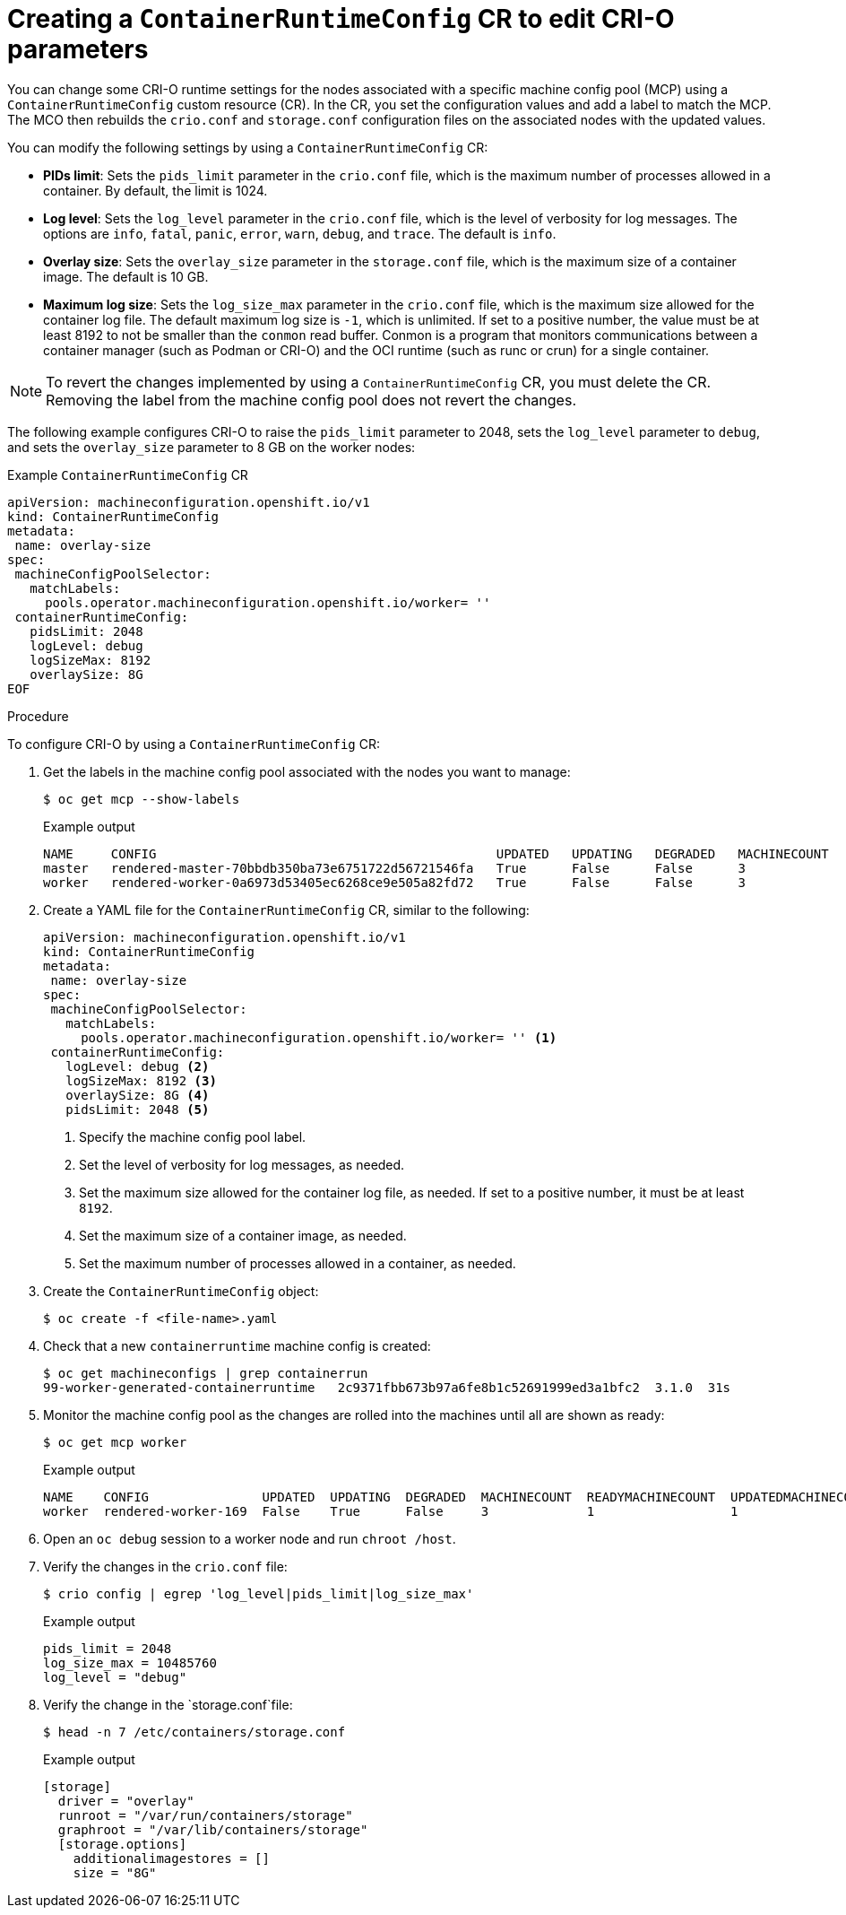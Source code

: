 // Module included in the following assemblies:
//
// * post_installation_configuration/machine-configuration-tasks.adoc

[id="create-a-containerruntimeconfig_{context}"]
= Creating a `ContainerRuntimeConfig` CR to edit CRI-O parameters

You can change some CRI-O runtime settings for the nodes associated with a specific machine config pool (MCP) using a `ContainerRuntimeConfig` custom resource (CR). In the CR, you set the configuration values and add a label to match the MCP. The MCO then rebuilds the `crio.conf` and `storage.conf` configuration files on the associated nodes with the updated values.

You can modify the following settings by using a `ContainerRuntimeConfig` CR:

* **PIDs limit**: Sets the `pids_limit` parameter in the `crio.conf` file, which is the maximum number of processes allowed in a container. By default, the limit is 1024.
* **Log level**: Sets the `log_level` parameter in the `crio.conf` file, which is the level of verbosity for log messages. The options are `info`, `fatal`, `panic`, `error`, `warn`, `debug`, and `trace`.  The default is `info`.
* **Overlay size**: Sets the `overlay_size` parameter in the `storage.conf` file, which is the maximum size of a container image. The default is 10 GB.
* **Maximum log size**: Sets the `log_size_max` parameter in the `crio.conf` file, which is the maximum size allowed for the container log file. The default maximum log size is `-1`, which is unlimited. If set to a positive number, the value must be at least 8192 to not be smaller than the `conmon` read buffer. Conmon is a program that monitors communications between a container manager (such as Podman or CRI-O) and the OCI runtime (such as runc or crun) for a single container.

[NOTE]
====
To revert the changes implemented by using a `ContainerRuntimeConfig` CR, you must delete the CR. Removing the label from the machine config pool does not revert the changes.
==== 

The following example configures CRI-O to raise the `pids_limit` parameter to 2048, sets the `log_level` parameter to `debug`, and sets the `overlay_size` parameter to 8 GB on the worker nodes:

.Example `ContainerRuntimeConfig` CR
[source,yaml]
----
apiVersion: machineconfiguration.openshift.io/v1
kind: ContainerRuntimeConfig
metadata:
 name: overlay-size
spec:
 machineConfigPoolSelector:
   matchLabels:
     pools.operator.machineconfiguration.openshift.io/worker= ''
 containerRuntimeConfig:
   pidsLimit: 2048
   logLevel: debug
   logSizeMax: 8192
   overlaySize: 8G
EOF
----

.Procedure

To configure CRI-O by using a `ContainerRuntimeConfig` CR: 

. Get the labels in the machine config pool associated with the nodes you want to manage:
+
[source,terminal]
----
$ oc get mcp --show-labels
----
+
.Example output
[source,terminal]
----
NAME     CONFIG                                             UPDATED   UPDATING   DEGRADED   MACHINECOUNT   READYMACHINECOUNT   UPDATEDMACHINECOUNT   DEGRADEDMACHINECOUNT   AGE    LABELS
master   rendered-master-70bbdb350ba73e6751722d56721546fa   True      False      False      3              3                   3                     0                      145m   machineconfiguration.openshift.io/mco-built-in=,operator.machineconfiguration.openshift.io/required-for-upgrade=,pools.operator.machineconfiguration.openshift.io/master=
worker   rendered-worker-0a6973d53405ec6268ce9e505a82fd72   True      False      False      3              3                   3                     0                      145m   machineconfiguration.openshift.io/mco-built-in=,pools.operator.machineconfiguration.openshift.io/worker=
---- 

. Create a YAML file for the `ContainerRuntimeConfig` CR, similar to the following:
+
[source,yaml]
----
apiVersion: machineconfiguration.openshift.io/v1
kind: ContainerRuntimeConfig
metadata:
 name: overlay-size
spec:
 machineConfigPoolSelector:
   matchLabels:
     pools.operator.machineconfiguration.openshift.io/worker= '' <1>
 containerRuntimeConfig:
   logLevel: debug <2>
   logSizeMax: 8192 <3>
   overlaySize: 8G <4>
   pidsLimit: 2048 <5>
----
<1> Specify the machine config pool label.
<2> Set the level of verbosity for log messages, as needed.
<3> Set the maximum size allowed for the container log file, as needed. If set to a positive number, it must be at least `8192`.
<4> Set the maximum size of a container image, as needed. 
<5> Set the maximum number of processes allowed in a container, as needed.

. Create the `ContainerRuntimeConfig` object:
+
[source,terminal]
----
$ oc create -f <file-name>.yaml
----

. Check that a new `containerruntime` machine config is created:
+
[source,terminal]
----
$ oc get machineconfigs | grep containerrun
99-worker-generated-containerruntime   2c9371fbb673b97a6fe8b1c52691999ed3a1bfc2  3.1.0  31s
----
. Monitor the machine config pool as the changes are rolled into the machines until all are shown as ready:
+
[source,terminal]
----
$ oc get mcp worker
----
+
.Example output
+
[source,terminal]
----
NAME    CONFIG               UPDATED  UPDATING  DEGRADED  MACHINECOUNT  READYMACHINECOUNT  UPDATEDMACHINECOUNT  DEGRADEDMACHINECOUNT  AGE
worker  rendered-worker-169  False    True      False     3             1                  1                    0                     9h
----

. Open an `oc debug` session to a worker node and run `chroot /host`.

. Verify the changes in the `crio.conf` file:
+
[source,terminal]
----
$ crio config | egrep 'log_level|pids_limit|log_size_max'
----
+
.Example output
+
[source,terminal]
----
pids_limit = 2048
log_size_max = 10485760
log_level = "debug"
----

. Verify the change in the `storage.conf`file:
+
[source,terminal]
----
$ head -n 7 /etc/containers/storage.conf
----
+
.Example output
+
[source,terminal]
----
[storage]
  driver = "overlay"
  runroot = "/var/run/containers/storage"
  graphroot = "/var/lib/containers/storage"
  [storage.options]
    additionalimagestores = []
    size = "8G"
----
